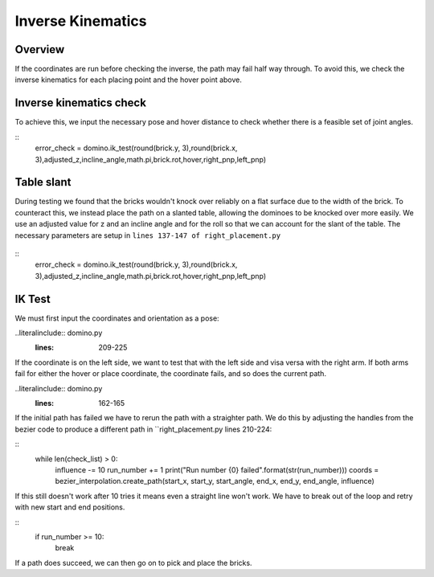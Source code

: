 Inverse Kinematics
=====================
Overview
---------------------
If the coordinates are run before checking the inverse, the path may fail half way through. To avoid this, we check the inverse kinematics for each placing point and the hover point above.

.. figure::  imgs/hover.png
   :align:   center
   
Inverse kinematics check
---------------------
To achieve this, we input the necessary pose and hover distance to check whether there is a feasible set of joint angles.

::
   error_check = domino.ik_test(round(brick.y, 3),round(brick.x, 3),adjusted_z,incline_angle,math.pi,brick.rot,hover,right_pnp,left_pnp)
::

Table slant
---------------------
During testing we found that the bricks wouldn't knock over reliably on a flat surface due to the width of the brick. To counteract this, we instead place the path on a slanted table, allowing the dominoes to be knocked over more easily. We use an adjusted value for z and an incline angle and for the roll so that we can account for the slant of the table. The necessary parameters are setup in ``lines 137-147 of right_placement.py``

.. figure::  imgs/table_height.png
   :align:   center
   
::
   error_check = domino.ik_test(round(brick.y, 3),round(brick.x, 3),adjusted_z,incline_angle,math.pi,brick.rot,hover,right_pnp,left_pnp)
   
IK Test
---------------------
We must first input the coordinates and orientation as a pose:

..literalinclude:: domino.py
   :lines: 209-225
   
If the coordinate is on the left side, we want to test that with the left side and visa versa with the right arm. If both arms fail for either the hover or place coordinate, the coordinate fails, and so does the current path. 

..literalinclude:: domino.py
   :lines: 162-165
   
If the initial path has failed we have to rerun the path with a straighter path. We do this by adjusting the handles from the bezier code to produce a different path in ``right_placement.py lines 210-224:

::
    while len(check_list) > 0:
        influence -= 10
        run_number += 1
        print("Run number {0} failed".format(str(run_number)))
        coords = bezier_interpolation.create_path(start_x, start_y, start_angle, end_x, end_y, end_angle, influence)
::

If this still doesn't work after 10 tries it means even a straight line won't work. We have to break out of the loop and retry with new start and end positions.

::
     if run_number >= 10:
         break
::

If a path does succeed, we can then go on to pick and place the bricks.
